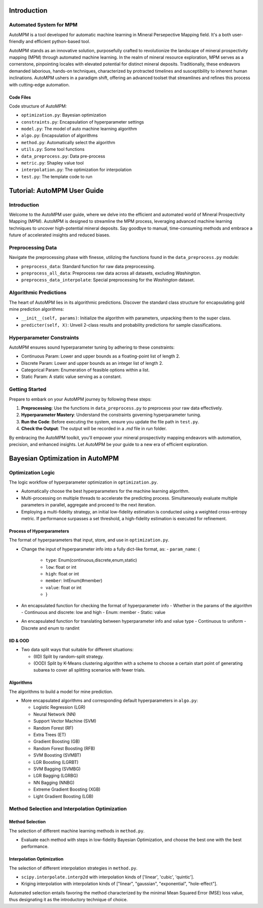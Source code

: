 Introduction
============

Automated System for MPM
-------------------------

AutoMPM is a tool developed for automatic machine learning in Mineral Persepective Mapping field. It's a both user-friendly and efficient python-based tool.

.. image:: workflow.png
   :align: center
   :width: 500px  

AutoMPM stands as an innovative solution, purposefully crafted to revolutionize the landscape of mineral prospectivity mapping (MPM) through automated machine learning. In the realm of mineral resource exploration, MPM serves as a cornerstone, pinpointing locales with elevated potential for distinct mineral deposits. Traditionally, these endeavors demanded laborious, hands-on techniques, characterized by protracted timelines and susceptibility to inherent human inclinations. AutoMPM ushers in a paradigm shift, offering an advanced toolset that streamlines and refines this process with cutting-edge automation.



Code Files
^^^^^^^^^^^

Code structure of AutoMPM:

- ``optimization.py``: Bayesian optimization
- ``constraints.py``: Encapsulation of hyperparameter settings
- ``model.py``: The model of auto machine learning algorithm
- ``algo.py``: Encapsulation of algorithms
- ``method.py``: Automatically select the algorithm
- ``utils.py``: Some tool functions
- ``data_preprocess.py``: Data pre-process
- ``metric.py``: Shapley value tool
- ``interpolation.py``: The optimization for interpolation
- ``test.py``: The template code to run

Tutorial: AutoMPM User Guide
=============================

Introduction
------------

Welcome to the AutoMPM user guide, where we delve into the efficient and automated world of Mineral Prospectivity Mapping (MPM). AutoMPM is designed to streamline the MPM process, leveraging advanced machine learning techniques to uncover high-potential mineral deposits. Say goodbye to manual, time-consuming methods and embrace a future of accelerated insights and reduced biases.

Preprocessing Data
------------------

Navigate the preprocessing phase with finesse, utilizing the functions found in the ``data_preprocess.py`` module:

- ``preprocess_data``: Standard function for raw data preprocessing.
- ``preprocess_all_data``: Preprocess raw data across all datasets, excluding *Washington*.
- ``preprocess_data_interpolate``: Special preprocessing for the *Washington* dataset.

Algorithmic Predictions
-----------------------

The heart of AutoMPM lies in its algorithmic predictions. Discover the standard class structure for encapsulating gold mine prediction algorithms:

- ``__init__(self, params)``: Initialize the algorithm with parameters, unpacking them to the super class.
- ``predicter(self, X)``: Unveil 2-class results and probability predictions for sample classifications.

Hyperparameter Constraints
--------------------------

AutoMPM ensures sound hyperparameter tuning by adhering to these constraints:

- Continuous Param: Lower and upper bounds as a floating-point list of length 2.
- Discrete Param: Lower and upper bounds as an integer list of length 2.
- Categorical Param: Enumeration of feasible options within a list.
- Static Param: A static value serving as a constant.

Getting Started
---------------

Prepare to embark on your AutoMPM journey by following these steps:

1. **Preprocessing**: Use the functions in ``data_preprocess.py`` to preprocess your raw data effectively.

2. **Hyperparameter Mastery**: Understand the constraints governing hyperparameter tuning.

3. **Run the Code**: Before executing the system, ensure you update the file path in ``test.py``.

4. **Check the Output**: The output will be recorded in a *.md* file in *run* folder.

By embracing the AutoMPM toolkit, you'll empower your mineral prospectivity mapping endeavors with automation, precision, and enhanced insights. Let AutoMPM be your guide to a new era of efficient exploration.


Bayesian Optimization in AutoMPM
============================

.. image:: fig2.png
   :align: center
   :width: 500px  

Optimization Logic
------------------

The logic workflow of hyperparameter optimization in ``optimization.py``.

- Automatically choose the best hyperparameters for the machine learning algorithm.
- Multi-processing on multiple threads to accelerate the predicting process. Simultaneously evaluate multiple parameters in parallel, aggregate and proceed to the next iteration.
- Employing a multi-fidelity strategy, an initial low-fidelity estimation is conducted using a weighted cross-entropy metric. If performance surpasses a set threshold, a high-fidelity estimation is executed for refinement.

Process of Hyperparameters
^^^^^^^^^^^^^^^^^^^^^^^^^^

The format of hyperparameters that input, store, and use in ``optimization.py``.

- Change the input of hyperparameter info into a fully dict-like format, as:
  - ``param_name``: {
    - ``type``: Enum(continuous,discrete,enum,static)
    - ``low``: float or int
    - ``high``: float or int
    - ``member``: IntEnum(#member)
    - ``value``: float or int
    - }

- An encapsulated function for checking the format of hyperparameter info
  - Whether in the params of the algorithm
  - Continuous and discrete: low and high
  - Enum: member
  - Static: value

- An encapsulated function for translating between hyperparameter info and value type
  - Continuous to uniform
  - Discrete and enum to randint

IID & OOD
^^^^^^^^^

.. image:: data_split.png
   :align: center
   :width: 500px  

- Two data split ways that suitable for different situations:

  - (IID) Split by random-split strategy.
  - (OOD) Split by K-Means clustering algorithm with a scheme to choose a certain start point of generating subarea to cover all splitting scenarios with fewer trials.


Algorithms
^^^^^^^^^^

The algorithms to build a model for mine prediction.

- More encapsulated algorithms and corresponding default hyperparameters in ``algo.py``:

  - Logistic Regression (LGR)
  - Neural Network (NN)
  - Support Vector Machine (SVM)
  - Random Forest (RF)
  - Extra Trees (ET)
  - Gradient Boosting (GB)
  - Random Forest Boosting (RFB)
  - SVM Boosting (SVMBT)
  - LGR Boosting (LGRBT)
  - SVM Bagging (SVMBG)
  - LGR Bagging (LGRBG)
  - NN Bagging (NNBG)
  - Extreme Gradient Boosting (XGB)
  - Light Gradient Boosting (LGB)




Method Selection and Interpolation Optimization
-----------------------------------------------

Method Selection
^^^^^^^^^^^^^^^^

.. image:: method.png
   :align: center
   :width: 500px  

The selection of different machine learning methods in ``method.py``.

- Evaluate each method with steps in low-fidelity Bayesian Optimization, and choose the best one with the best performance.

Interpolation Optimization
^^^^^^^^^^^^^^^^^^^^^^^^^^

.. image:: interp.png
   :align: center
   :width: 500px  

The selection of different interpolation strategies in ``method.py``.

- ``scipy.interpolate.interp2d`` with interpolation kinds of ['linear', 'cubic', 'quintic'].
- Kriging interpolation with interpolation kinds of ["linear", "gaussian", "exponential", "hole-effect"].

Automated selection entails favoring the method characterized by the minimal Mean Squared Error (MSE) loss value, thus designating it as the introductory technique of choice.
